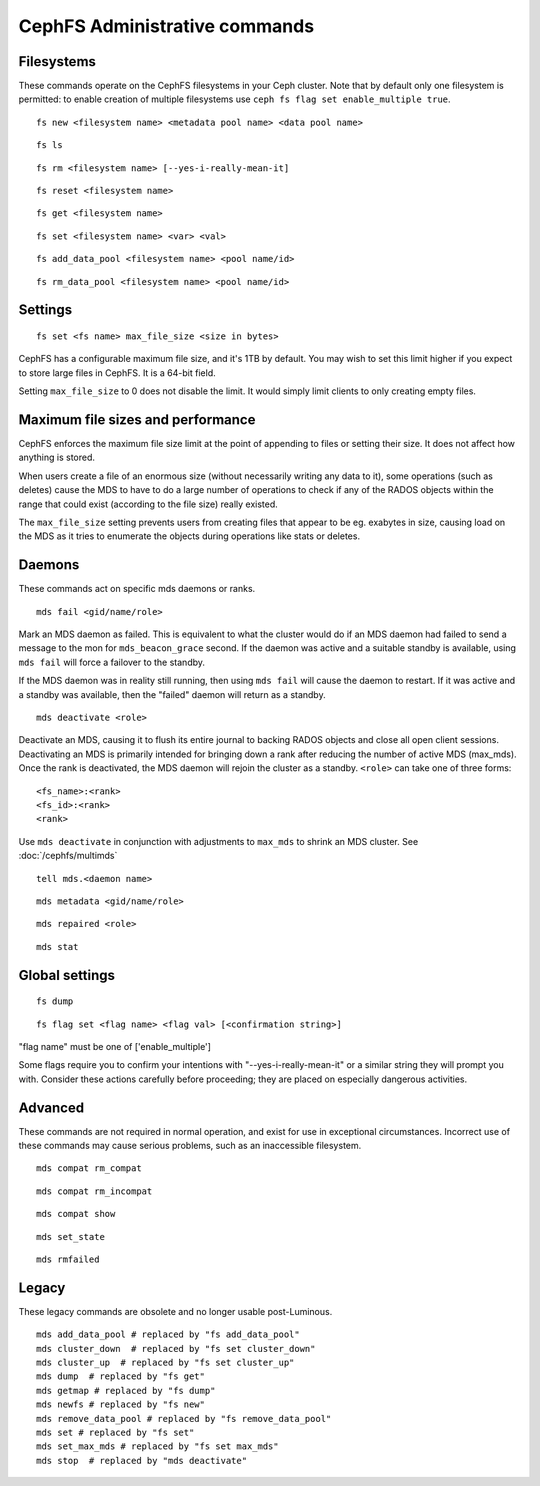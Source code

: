 
CephFS Administrative commands
==============================

Filesystems
-----------

These commands operate on the CephFS filesystems in your Ceph cluster.
Note that by default only one filesystem is permitted: to enable
creation of multiple filesystems use ``ceph fs flag set enable_multiple true``.

::

    fs new <filesystem name> <metadata pool name> <data pool name>

::

    fs ls

::

    fs rm <filesystem name> [--yes-i-really-mean-it]

::

    fs reset <filesystem name>

::

    fs get <filesystem name>

::

    fs set <filesystem name> <var> <val>

::

    fs add_data_pool <filesystem name> <pool name/id>

::

    fs rm_data_pool <filesystem name> <pool name/id>


Settings
--------

::

    fs set <fs name> max_file_size <size in bytes>

CephFS has a configurable maximum file size, and it's 1TB by default.
You may wish to set this limit higher if you expect to store large files
in CephFS. It is a 64-bit field.

Setting ``max_file_size`` to 0 does not disable the limit. It would
simply limit clients to only creating empty files.


Maximum file sizes and performance
----------------------------------

CephFS enforces the maximum file size limit at the point of appending to
files or setting their size. It does not affect how anything is stored.

When users create a file of an enormous size (without necessarily
writing any data to it), some operations (such as deletes) cause the MDS
to have to do a large number of operations to check if any of the RADOS
objects within the range that could exist (according to the file size)
really existed.

The ``max_file_size`` setting prevents users from creating files that
appear to be eg. exabytes in size, causing load on the MDS as it tries
to enumerate the objects during operations like stats or deletes.


Daemons
-------

These commands act on specific mds daemons or ranks.

::

    mds fail <gid/name/role>

Mark an MDS daemon as failed.  This is equivalent to what the cluster
would do if an MDS daemon had failed to send a message to the mon
for ``mds_beacon_grace`` second.  If the daemon was active and a suitable
standby is available, using ``mds fail`` will force a failover to the standby.

If the MDS daemon was in reality still running, then using ``mds fail``
will cause the daemon to restart.  If it was active and a standby was
available, then the "failed" daemon will return as a standby.

::

    mds deactivate <role>

Deactivate an MDS, causing it to flush its entire journal to
backing RADOS objects and close all open client sessions. Deactivating an MDS
is primarily intended for bringing down a rank after reducing the number of
active MDS (max_mds). Once the rank is deactivated, the MDS daemon will rejoin the
cluster as a standby.
``<role>`` can take one of three forms:

::

    <fs_name>:<rank>
    <fs_id>:<rank>
    <rank>

Use ``mds deactivate`` in conjunction with adjustments to ``max_mds`` to
shrink an MDS cluster.  See :doc:`/cephfs/multimds`

::

    tell mds.<daemon name>

::

    mds metadata <gid/name/role>

::

    mds repaired <role>

::

    mds stat



Global settings
---------------

::

    fs dump

::

    fs flag set <flag name> <flag val> [<confirmation string>]

"flag name" must be one of ['enable_multiple']

Some flags require you to confirm your intentions with "--yes-i-really-mean-it"
or a similar string they will prompt you with. Consider these actions carefully
before proceeding; they are placed on especially dangerous activities.


Advanced
--------

These commands are not required in normal operation, and exist
for use in exceptional circumstances.  Incorrect use of these
commands may cause serious problems, such as an inaccessible
filesystem.

::

    mds compat rm_compat

::

    mds compat rm_incompat

::

    mds compat show

::

    mds set_state

::

    mds rmfailed

Legacy
------

These legacy commands are obsolete and no longer usable post-Luminous.

::

    mds add_data_pool # replaced by "fs add_data_pool"
    mds cluster_down  # replaced by "fs set cluster_down"
    mds cluster_up  # replaced by "fs set cluster_up"
    mds dump  # replaced by "fs get"
    mds getmap # replaced by "fs dump"
    mds newfs # replaced by "fs new"
    mds remove_data_pool # replaced by "fs remove_data_pool"
    mds set # replaced by "fs set"
    mds set_max_mds # replaced by "fs set max_mds"
    mds stop  # replaced by "mds deactivate"

